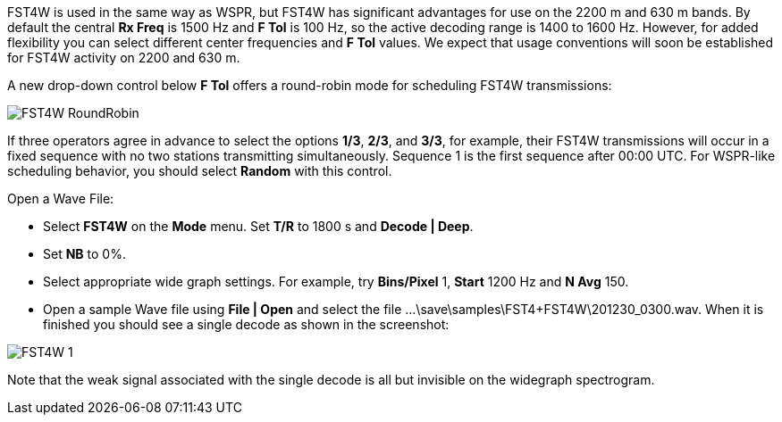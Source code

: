 FST4W is used in the same way as WSPR, but FST4W has significant
advantages for use on the 2200 m and 630 m bands.  By default the
central *Rx Freq* is 1500 Hz and *F Tol* is 100 Hz, so the active
decoding range is 1400 to 1600 Hz.  However, for added flexibility you
can select different center frequencies and *F Tol* values.  We expect
that usage conventions will soon be established for FST4W activity on
2200 and 630 m.

A new drop-down control below *F Tol* offers a round-robin mode for
scheduling FST4W transmissions:

image::FST4W_RoundRobin.png[align="center"]

If three operators agree in advance to select the options *1/3*,
*2/3*, and *3/3*, for example, their FST4W transmissions will occur in
a fixed sequence with no two stations transmitting simultaneously.
Sequence 1 is the first sequence after 00:00 UTC.  For WSPR-like
scheduling behavior, you should select *Random* with this control.

.Open a Wave File:

- Select *FST4W* on the *Mode* menu. Set *T/R* to 1800 s and *Decode | Deep*.
- Set *NB* to 0%.
- Select appropriate wide graph settings. For example, try *Bins/Pixel* 1, 
*Start* 1200 Hz and *N Avg* 150. 
- Open a sample Wave file using *File | Open* and select the file
...\save\samples\FST4+FST4W\201230_0300.wav. 
When it is finished you should see a single decode as shown in the 
screenshot:

image::FST4W-1.png[align="left"]

Note that the weak signal associated with the single decode is all but invisible on the 
widegraph spectrogram. 
